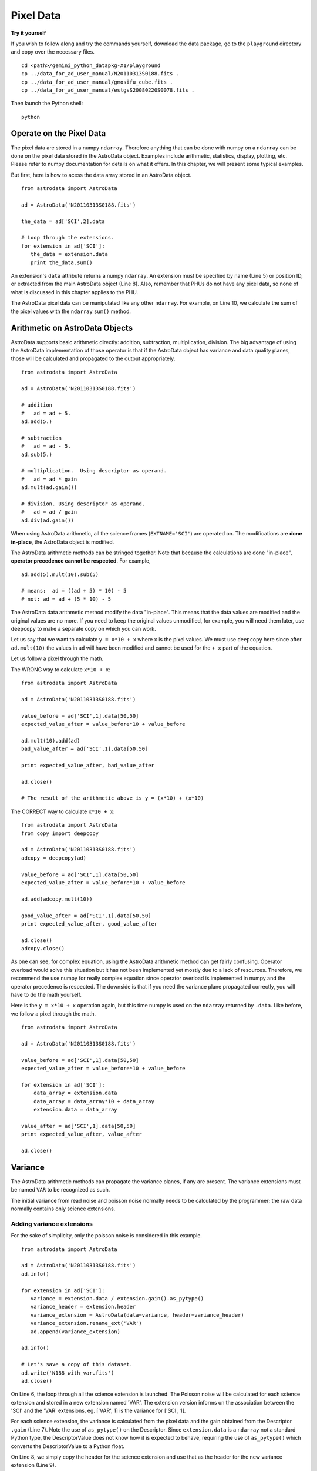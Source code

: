.. data:

.. _data:

**********
Pixel Data
**********

**Try it yourself**


If you wish to follow along and try the commands yourself, download
the data package, go to the ``playground`` directory and copy over
the necessary files.

::

   cd <path>/gemini_python_datapkg-X1/playground
   cp ../data_for_ad_user_manual/N20110313S0188.fits .
   cp ../data_for_ad_user_manual/gmosifu_cube.fits .
   cp ../data_for_ad_user_manual/estgsS20080220S0078.fits .

Then launch the Python shell::

   python


.. highlight:: python
   :linenothreshold: 5


Operate on the Pixel Data
=========================
The pixel data are stored in a numpy ``ndarray``.  Therefore anything 
that can be done with numpy on a ``ndarray`` can be done on the pixel 
data stored in the AstroData object.  Examples include arithmetic, 
statistics, display, plotting, etc.  Please refer to numpy documentation 
for details on what it offers.  In this chapter, we will present some typical 
examples.

But first, here is how to acess the data array stored in an AstroData 
object. ::

   from astrodata import AstroData
   
   ad = AstroData('N20110313S0188.fits')
   
   the_data = ad['SCI',2].data
   
   # Loop through the extensions. 
   for extension in ad['SCI']:
      the_data = extension.data
      print the_data.sum()


An extension's ``data`` attribute returns a numpy ``ndarray``.  An extension
must be specified by name (Line 5) or position ID, or extracted from the 
main AstroData object (Line 8).  Also, remember that PHUs do not have any
pixel data, so none of what is discussed in this chapter applies to the PHU.

The AstroData pixel data can be manipulated like any other ``ndarray``.  For
example, on Line 10, we calculate the sum of the pixel values with the 
``ndarray`` ``sum()`` method.


Arithmetic on AstroData Objects
===============================
AstroData supports basic arithmetic directly: addition, subtraction, 
multiplication, division.  The big advantage of using the AstroData 
implementation of those operator is that if the AstroData object has variance 
and data quality planes, those will be calculated and propagated to the 
output appropriately. ::

   from astrodata import AstroData
   
   ad = AstroData('N20110313S0188.fits')
   
   # addition
   #   ad = ad + 5.
   ad.add(5.)
   
   # subtraction
   #   ad = ad - 5.
   ad.sub(5.)
   
   # multiplication.  Using descriptor as operand.
   #   ad = ad * gain
   ad.mult(ad.gain())
   
   # division. Using descriptor as operand.
   #   ad = ad / gain
   ad.div(ad.gain())
   
When using AstroData arithmetic, all the science frames (``EXTNAME='SCI'``) 
are operated on.  The modifications are **done in-place**, the AstroData
object is modified.

The AstroData arithmetic methods can be stringed together.  Note that because
the calculations are done "in-place", **operator precedence cannot be 
respected**. For example, 

::

   ad.add(5).mult(10).sub(5)
   
   # means:  ad = ((ad + 5) * 10) - 5
   # not: ad = ad + (5 * 10) - 5
   
The AstroData data arithmetic method modify the data "in-place".  This means 
that the data values are modified and the original values are no more.  If 
you need to keep the original values unmodified, for example, you will need 
them later, use ``deepcopy`` to make a separate copy on which you can work. 

Let us say that we want to calculate ``y = x*10 + x`` where ``x`` is the 
pixel values.  We must use ``deepcopy`` here since after ``ad.mult(10)`` the
values in ``ad`` will have been modified and cannot be used for the ``+ x``
part of the equation.

Let us follow a pixel through the math.

The WRONG way to calculate ``x*10 + x``::

   from astrodata import AstroData
   
   ad = AstroData('N20110313S0188.fits')
   
   value_before = ad['SCI',1].data[50,50]
   expected_value_after = value_before*10 + value_before
   
   ad.mult(10).add(ad)
   bad_value_after = ad['SCI',1].data[50,50]
   
   print expected_value_after, bad_value_after
   
   ad.close()
   
   # The result of the arithmetic above is y = (x*10) + (x*10)

The CORRECT way to calculate ``x*10 + x``::

   from astrodata import AstroData
   from copy import deepcopy

   ad = AstroData('N20110313S0188.fits')
   adcopy = deepcopy(ad)

   value_before = ad['SCI',1].data[50,50]
   expected_value_after = value_before*10 + value_before
  
   ad.add(adcopy.mult(10))
   
   good_value_after = ad['SCI',1].data[50,50]
   print expected_value_after, good_value_after
   
   ad.close()
   adcopy.close()

   
As one can see, for complex equation, using the AstroData arithmetic method
can get fairly confusing.  Operator overload would solve this situation but
it has not been implemented yet mostly due to a lack of resources.  Therefore, 
we recommend the use numpy for really complex equation since operator overload 
is implemented in numpy and the operator precedence is respected.  The 
downside is that if you need the variance plane propagated correctly, you will 
have to do the math yourself. 

Here is the ``y = x*10 + x`` operation again, but this time numpy is used on
the ``ndarray`` returned by ``.data``.  Like before, we follow a pixel through
the math.

::

   from astrodata import AstroData
   
   ad = AstroData('N20110313S0188.fits')
      
   value_before = ad['SCI',1].data[50,50]
   expected_value_after = value_before*10 + value_before
   
   for extension in ad['SCI']:
       data_array = extension.data
       data_array = data_array*10 + data_array
       extension.data = data_array
       
   value_after = ad['SCI',1].data[50,50]
   print expected_value_after, value_after
   
   ad.close()

Variance
========

The AstroData arithmetic methods can propagate the variance planes, if any are
present.  The variance extensions must be named ``VAR`` to be recognized as 
such.

The initial variance from read noise and poisson noise normally needs to be
calculated by the programmer; the raw data normally contains only science 
extensions.

Adding variance extensions
--------------------------

For the sake of simplicity, only the poisson noise is considered in this
example.

::

   from astrodata import AstroData
   
   ad = AstroData('N20110313S0188.fits')
   ad.info()
   
   for extension in ad['SCI']:
      variance = extension.data / extension.gain().as_pytype()
      variance_header = extension.header
      variance_extension = AstroData(data=variance, header=variance_header)
      variance_extension.rename_ext('VAR')
      ad.append(variance_extension)
   
   ad.info()
   
   # Let's save a copy of this dataset.
   ad.write('N188_with_var.fits')
   ad.close()

On Line 6, the loop through all the science extension is launched.  The 
Poisson noise will be calculated for each science extension and stored in a 
new extension named 'VAR'.  The extension version informs on the association
between the 'SCI' and the 'VAR' extensions, eg. ['VAR', 1] is the variance
for ['SCI', 1].

For each science extension, the variance is calculated from the pixel data 
and the gain obtained from the Descriptor ``.gain`` (Line 7).  Note the use
of ``as_pytype()`` on the Descriptor.  Since ``extension.data`` is a 
``ndarray`` not a standard Python type, the DescriptorValue does not know
how it is expected to behave, requiring the use of ``as_pytype()`` which
converts the DescriptorValue to a Python float.

On Line 8, we simply copy the header for the science extension and use that
as the header for the new variance extension (Line 9).

The new variance extension is renamed to 'VAR' on Line 10 -- it was 'SCI' since
we copied the header -- and append the extension to the AstroData object
(Line 11).

Finally, we write that AstroData object to a new MEF on disk.  We will use
that MEF in the next examples.

For reference, the AstroData object before the variance planes are added looks
like this::
   
   Filename: N20110313S0188.fits
       Type: AstroData
       Mode: readonly
   
   AD No.    Name          Type      MEF No.  Cards    Dimensions   Format   
           hdulist       HDUList
           phu           PrimaryHDU    0       179
           phu.header    Header
   [0]     ('SCI', 1)    ImageHDU      1        37    (2304, 1056)  float32
              .header    Header
              .data      ndarray
   [1]     ('SCI', 2)    ImageHDU      2        37    (2304, 1056)  float32
              .header    Header
              .data      ndarray
   [2]     ('SCI', 3)    ImageHDU      3        37    (2304, 1056)  float32
              .header    Header
              .data      ndarray


After the variance planes are added, the structure looks like this::

   Filename: N20110313S0188.fits
       Type: AstroData
       Mode: readonly
   
   AD No.    Name          Type      MEF No.  Cards    Dimensions   Format   
           hdulist       HDUList
           phu           PrimaryHDU    0       179
           phu.header    Header
   [0]     ('SCI', 1)    ImageHDU      1        37    (2304, 1056)  float32
              .header    Header
              .data      ndarray
   [1]     ('SCI', 2)    ImageHDU      2        37    (2304, 1056)  float32
              .header    Header
              .data      ndarray
   [2]     ('SCI', 3)    ImageHDU      3        37    (2304, 1056)  float32
              .header    Header
              .data      ndarray
   [3]     ('VAR', 1)    ImageHDU      4        37    (2304, 1056)  float32
              .header    Header
              .data      ndarray
   [4]     ('VAR', 2)    ImageHDU      5        37    (2304, 1056)  float32
              .header    Header
              .data      ndarray
   [5]     ('VAR', 3)    ImageHDU      6        37    (2304, 1056)  float32
              .header    Header
              .data      ndarray



Automatic variance propagation
------------------------------

As mentioned before, if the AstroData arithmetic methods are used, the 
variance will be propagated automatically.  A simple ``ad.mult()`` suffices
to multiply the science pixels and calculate the resulting variance, for all
extensions.

Let us follow a science pixel and a variance pixel through the AstroData 
arithmetic. ::

   #     output = x * x
   # var_output = var * x^2 + var * x^2
   
   from astrodata import Astrodata
   
   ad = AstroData('N188_with_var.fits')
   
   value_before = ad['SCI',1].data[50,50]
   variance_before = ad['VAR',1].data[50,50]  
   expected_value_after = value_before + value_before
   expected_variance_after = 2 * (variance_before * value_before * value_before)
   
   ad.mult(ad)
   
   value_after = ad['SCI',1].data[50,50]
   variance_after = ad['VAR',1].data[50,50]
   print expected_value_after, value_after
   print expected_variance_after, variance_after
   
   ad.close()

So all it took to multiply the science extensions by themselves and propagate
the variance accordingly was ``ad.mult(ad)`` (Line 13).

Manual propagation with numpy
-----------------------------

To do the same thing as ``ad.mult(ad)``, but by operating directly on the 
numpy arrays of each extension::

   from astrodata import AstroData
   
   ad = AstroData('N188_with_var.fits')

   # This loop is the equivalent of ``ad.mult(ad)``
   for i in range(1,ad.count_exts('SCI')+1):
       d = ad['SCI',i].data
       v = ad['VAR',i].data
       data = d*d
       variance = v * d*d + v * d*d
       ad['SCI',i].data = data
       ad['VAR',i].data = variance
   
   ad.close()


Display
=======
Displaying ``ndarray`` arrays from Python is straighforward with the 
``numdisplay`` module.  The module also has a function to read the position 
the cursor, which can be useful when developing an interactive tool.

The ``numdisplay`` module is a module of the ``stsci.tools`` package
distributed in Ureka.

Displaying
----------

To display the pixel data of an AstroData extension, the 
``numdisplay.display`` function is used. A display tool, like DS9 or ximtool, 
must also be running.

::

   from astrodata import AstroData
   from stsci.numdisplay import display
   
   ad = AstroData('N20110313S0188.fits')
   
   display(ad['SCI',1].data)
   
   # To scale "a la IRAF"
   display(ad['SCI',1].data, zscale=True)
   
   # To set the minimum and maximum values to display
   display(ad['SCI',1].data, z1=700, z2=2000)

``numdisplay.display`` accepts various arguments. See ``help(display)`` to
get more information.  The examples on Line 6, 9, and 12, are probably the
most common, especially for users coming from IRAF.

Retrieving cursor position
--------------------------

The function ``numdisplay.readcursor`` can be used to retrieve cursor position.
Note that it will **not** respond to mouse clicks, **only** keyboard entries
are acknowledged.

When invoked, ``readcursor()`` will stop the flow of the program and wait for
the user to put the cursor on top of the image and type a key.  A **string** 
with four space-separated values are going to be returned: the x and y 
coordinates, a frame reference number, and the value of the key the user hit.

::

   # here we assume that the previous example has just been run.
   
   from stsci.numdisplay import readcursor

   # User instructions: Put cursor on image, type a key.
   cursor_coo = readcursor()
   print cursor_coo
   
   # To extract only the x,y coordinates:
   (xcoo, ycoo) = cursor_coo.split()[:2]
   print xcoo, ycoo
   
   # If you are also interested in the keystoke:
   (xcoo, ycoo, junk, keystroke) = cursor_coo.split()
   print 'You pressed this key: "%s"' % keystroke
  

Useful tools from the Numpy and SciPy Modules
=============================================

Like the Display section, this section is not really specific to AstroData,
but is rather an introduction to numpy and scipy, and to using those modules
on ``ndarray`` objects.  Since AstroData pixel data is stored in that format,
it is believe important to show a few examples to steer new users in the 
right direction.
 
The ``numpy`` and ``scipy`` modules offer a multitude of functions and tools. 
They both have their own documentation.  Here we simply highlighting a few 
functions that could be used for common things an astronomer might want to do.  
The idea is to get the reader started in her exploration of ``numpy`` and 
``scipy``.

ndarray
-------

::

   from astrodata import AstroData
   import numpy as np
   
   ad = AstroData('N20110313S0188.fits')
   data = ad['SCI',2].data
   
   # Shape of array, (NAXIS2, NAXIS1)
   data.shape

   # Value of pixel with IRAF coordinates (100, 50)
   data[49,99]
   
   # Data type
   data.dtype

The two most important thing to remember for users coming from the IRAF world 
are that the array has the y-axis in the first index, the x-axis in the second
(Line 8, 11), and that the array indices are zero-indexed, not one-indexed 
(Line 11).

Sometimes it is useful to know the type of the values stored in the array,
eg. integer, float, double-precision, etc., this information is obtained with
``dtype`` (Line 14).


Simple numpy statistics
-----------------------

A lot of functions and methods are available in numpy to probe the array, too
many to cover here, but here are a couple examples.

::
   
   data.mean()
   np.average(data)
   np.median(data)

Note how ``mean()`` is called differently from the other two.  ``mean()`` is
a ``ndarray`` method, the others are numpy functions.  The implementation 
details are clearly well beyond the scope of this manual, but when looking
for the tool you need, keep in mind that there are two sets of functions to
look into.  Duplications like ``.mean()`` and ``np.average()`` can happen,
but they are not the norm.  The readers are strongly encourage to refer to the
numpy documentation to find the tool they need.

Clipped statistics
------------------

It is common in astronomy to apply clipping to the statistics, a clipped
average, for example.

The numpy ``ma`` module can be used to create masks of the values to reject.

In the example below, we calculate a clipped mean with rejection at 
+/- 3 times the standard deviation.

::

   import numpy.ma as ma
      
   stddev = data.std()
   mean = data.mean()
   
   clipped_mean = ma.masked_outside(data, mean-3*stddev, mean+3*stddev).mean()
   

On Line 6, ``ma.masked_outside`` identify all values falling outside the 
allowed range, and creates a ``MaskedArray`` which is a combination of the 
data array and a True/False mask, with True identifying the values to reject.
The really convenient thing is that the method ``mean`` will take this 
information and calculate the average ignoring all values tagged for rejection.

WARNING: The ``numpy.clip`` function is not the equivalent of the mask
solution.  As explain in the ``numpy.clip`` documentation, the function 
*replaces* the extreme values with the minimum and maximum, it *does not
reject* the extreme values.  


Filters with scipy
------------------

Another common operation is the filtering of an image, for example convolving
with a gaussian filter.  The scipy module ``ndimage.filters`` offers several
such functions for image processing.  See the scipy documentation for more
details.

The example below applies a gaussian filter to a pixel array.

:: 

   import scipy.ndimage.filters as filters
   from stsci.numdisplay import display
   
   convolved_data = np.zeros(data.size).reshape(data.shape)
   sigma = 10.
   filters.gaussian_filter(data, sigma, output=convolved_data)
   
   # visually compare the convolve image with the original.
   display(data, zscale=True)
   display(convolved_data, zscale=True, frame=2)
   
   # To put the convolved data back in the AstroData object
   ad['SCI',2].data = convolved_data

On Line 4, a numpy array of the same size and shape as the input data is 
created and filled with zeros.  This receives the output convolved image 
produced by the function ``gaussian_filter`` (Line 6).  

On Line 13, the input data is replaced with the convolved data.  Remember
that one will need to use ``write`` to make that change effective on disk.


Many other tools
----------------

The world of ``numpy``, ``scipy``, and the new ``astropy`` is rich and vast.
The reader should refer to those packages' documentation to learn more.


Using the AstroData Data Quality Plane
======================================

.. todo::
   Write examples that use the DQ plane.  Eg. transform DQ plane in a numpy 
   mask and do statistics.


Manipulate Data Sections
========================

Sections of the data array can be accessed and processed.  It is important to
note here that when indexing a numpy array, the left most number refers to the
highest dimension's axis (eg. in IRAF sections are in (x,y) format, in Python
they are in (y,x) format). Also important is to remember that the numpy arrays
are 0-indexed, not 1-indexed like in Fortran or IRAF.  For example, in a 2-D 
numpy array, the pixel position (x,y) = (50,75) would be accessed as 
data[74,49].

Basic statistics on section
---------------------------

::

   from astrodata import AstroData
   import numpy as np
   
   ad = AstroData('N20110313S0188.fits')
   data = ad['SCI',2].data
   
   # Get statistics for a 25x25 pixel-wide box centered on pixel 50,75.
   mean = data[62:87,37:62].mean()
   median = np.median(data[62:87,37:62])
   stddev = data[62:87,37:62].std()
   minimum = data[62:87,37:62].min()
   maximum = data[62:87,37:62].max()
   
   print "Mean    Median Stddev  Min    Max\n", \
      mean, median, stddev, minimum, maximum

There is one odd thing that the reader should notice.  On Line 9, ``median`` 
is not being called like the others.  This is because there are ``median``
method associated with a ``ndarray``.  But there is a numpy function, so that
is what is used.

Example - Overscan subtraction
------------------------------

Several concepts from previous chapters are used in this example.
The Descriptors are used to retrieve overscan section and data section 
information from the headers.  Numpy statistics is done on the pixel data 
sections.  AstroData arithmetics is used to subtract the overscan level. 
Finally, the overscan section is trimmed off and the AstroData is written to 
a new file.

To make the example more complete, we use the file created in the Variance
section.  We will propagate the variance and trim the variance planes too.

::

   from astrodata import AstroData
   
   ad = AstroData('N188_with_var.fits')

   # Get EXTVER-keyed dictionary for the overscan section and the data 
   # section.
   oversec_dict = ad.overscan_section().collapse_by_extver()
   datasec_dict = ad.data_section().collapse_by_extver()
   
   # Loop through the science extensions. 
   for ext in ad['SCI']:
      #
      extver = ext.extver()
      #
      (x1, x2, y1, y2) = oversec_dict[extver]
      (dx1, dx2, dy1, dy2) = datasec_dict[extver]
      #
      # Measure the overscan level
      mean_overscan = ext.data[y1:y2,x1:x2].mean() 
      # 
      # Append variance and subtract overscan. Variance is propagated.
      ext.append(ad['VAR',extver])
      ext.sub(mean_overscan)
      #
      # Trim the data to remove the overscan section and keep only
      # the data section.
      ext['SCI',extver].data = ext['SCI',extver].data[dy1:dy2,dx1:dx2]
      ext['VAR',extver].data = ext['VAR',extver].data[dy1:dy2,dx1:dx2]

   ad.write('N188_overscanTrimmed.fits')

The dataset loaded in Line 3 has three 'SCI' extensions and three 'VAR' 
extensions.  

On Lines 7 and 8, the descriptors ``overscan_section`` and ``data_section`` 
are used to retrieve the region information relating to the location
of the overscan section and data section in each extension.  The return
values for each extension is a list of four zero-indexed indices identifying 
the x and y axes lower and upper range for the section.

Since the overscan and data sections are the same for a given extension 
version regardless of the extension name (ie. 'SCI' and 'VAR' have 
identical size and structure), the section information is keyed by extension
version only with the help of the ``collapse_by_extver()`` method (Line 7
and 8).

The content of oversec_dict is ::

   1: [0, 32, 0, 2304], 2: [0, 32, 0, 2304], 3: [1024, 1056, 0, 2304]}

The overscan section and the data section could have been obtained in the 
loop for each extension.  It is however more efficient to retrieve the
descriptor information once than three times in the loop, when it is 
possible to do so.

Moving on to the loop starting on Line 11.  For convenience, the extension
version of the current extension is stored in a variable on Line 13.  It
will be used to access the section dictionaries from Line 7 and 8, and to
associate a variance extension to the current extension.

The boundaries of the overscan section and of the data section for the
current extension are assigned to convenient variables on Lines 15 and 16.
The values are zero-indexed to match the ``ndarray``.

The overscan is here simply calculated as the average within the overscan
section (Line 19).

To simplying our lifes, we want to be using the automatic variance propagation
offered by the AstroData arithmetic utility.  The extension obtained from the
``in`` on Line 11 is an AstroData object with only the 'SCI' extension.  No
variance propagation will occur if there are no 'VAR' extension in that
AstroData object.  Therefore, on Line 22, we append the 'VAR' extension of the
same version as the 'SCI' extension.  When the subtraction is done on Line 23,
the operation affects both the 'SCI' extension and the newly appended 'VAR'
extension.

Now that the overscan level has been subtracted, that section needs to be 
trimmed off.  Only the data section is kept.  This is done on Lines 27 and 28.
Note that after the 'VAR' extension is appended, there are two extensions in
the AstroData object, and in order to work with them, they must now be 
specified.  Contrast that with the calls on Lines 13 and 19; then there were
still only one extension, the 'SCI' extension, and selection was implicit.

A final but important reminder.  All of the work was done on the extensions
extracted from the original AstroData object, ``ad``.  Since the extensions 
are not true copies but rather references to the original source, all the 
modifications to ``ext`` are in reality modifications to ``ad``.  So, now, all
we have to do is write the modified ``ad`` to disk with another name (Line 31).


Data Cubes
==========

Reduced Integral Field Unit (IFU) data is commonly stored in a cube, a 
three-dimensional array.  The ``data`` component of an AstroData object can
be such a cube, and can be manipulated and explored with numpy, plotted with
matplotlib (the next section shows a few more matplotlib examples.)

In the MEF file, the x and y axes are in the first and second dimension, and 
the third dimension is for the wavelength axis. In the ``ndarray``, that order 
is reversed.  The dimensions of the ``ndarray`` are (wavelength, y, x).
   
::

   from astrodata import AstroData
   import numpy as np
   from stsci.numdisplay import display
   import matplotlib.pyplot as plt
   
   adcube = AstroData('gmosifu_cube.fits')
   adcube.info()
   
   # The shape of the cube, (wavelength, y, x).   
   adcube.data.shape
   
   # Sum along the wavelength axis to create a "white light" image.
   sum_image = adcube.data.sum(axis=0)
   display(sum_image, zscale=True)
   
   # Plot a 1-D spectrum from pixel position (7,30)
   plt.plot(adcube.data[:,29,6])
   plt.show()
   
   # Plot the same thing but with wavelength along the x axis of the plot.
   crval3 = adcube.get_key_value('CRVAL3')
   cdelt3 = adcube.get_key_value('CDELT3')
   spec_pixel_length = adcube.data[:,29,6].size
   wavelength = crval3 + np.arange(spec_pixel_length)*cdelt3
   plt.clf()
   plt.plot(wavelength, adcube.data[:,29,6])
   plt.show()

On Line 13, the cube is "collapsed" in the wavelength dimension to produce a
"white light" 2-D image.

On Line 17, a vector through the cube at pixel position (7,30) is retrieved
and plotted with matplotlib.  The pixel values are plotted against the 
zero-indexed pixel position along the wavelength axis.  The ``show()`` 
statement (Line 18) might or might not be needed depending on your 
``interactive`` setting in the ``matplotlibrc`` file.  

To plot the spectrum with physical units on the plot's x-axis one needs the
WCS information from the header (Lines 21 to 24).  The statement ``plt.clf()``
simply clears the figure.

People familiar with astropy might prefer to use the ``wcs`` module to 
convert pixels to wavelenths (Lines 21 to 24).


Plot Data
=========
In Python, the main tool to create plots is ``matplotlib``.  We have used it 
in the previous section on data cubes.  Here we do not aimed at covering all 
of ``matplotlib``; the reader should refer to that package's documentation.  
Rather we will give a few examples that might be of use for quick inspection 
of the data.

::

   from astrodata import AstroData
   import matplotlib.pyplot as plt
   from matplotlib.colors import LogNorm
   
   adimg = AstroData('N20110313S0188.fits')
   adspec = AstroData('estgsS20080220S0078.fits')
   
   # Line plot from image.  Row #1044.
   line_index = 1043
   line = adimg['SCI',2].data[line_index, :]
   plt.clf()
   plt.plot(line)
   plt.show()
   
   # Column plot from image, averaging across 11 pixels around column #327.
   col_index = 326
   width = 5
   col_section = adimg['SCI',2].data[:,col_index-width:col_index+width+1]
   column = col_section.mean(axis=1)
   plt.clf()
   plt.plot(column)
   plt.show()
   
   # Contour plot for section
   galaxy = adimg['SCI',2].data[1045:1085,695:735]
   plt.clf()
   plt.imshow(galaxy, cmap='binary', norm=LogNorm())
   plt.contour(galaxy)
   plt.axis('equal')
   plt.show()
   
   # Spectrum in pixel
   plt.clf()
   plt.plot(adspec['SCI',1].data)
   plt.show()
   
   # Spectrum in wavelength (CRPIX1 = 1)
   crpix1 = adspec['SCI',1].get_key_value('CRPIX1')
   crval1 = adspec['SCI',1].get_key_value('CRVAL1')
   cdelt1 = adspec['SCI',1].get_key_value('CDELT1')
   length = adspec['SCI',1].get_key_value('NAXIS1')
   wavelengths = crval1 + (np.arange(length)-crpix1+1)*cdelt1
   plt.clf()
   plt.plot(wavelengths, adspec['SCI',1].data)
   plt.show()

